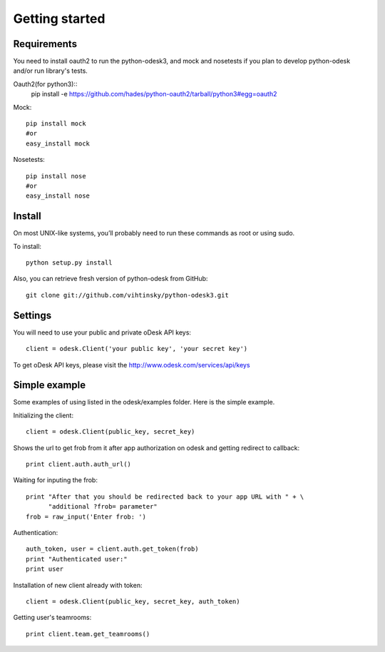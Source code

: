 .. _getting_started:


***************
Getting started
***************

..
.. _requirements:

Requirements
-----------------
You need to install oauth2 to run the python-odesk3, and mock and nosetests if you plan to develop python-odesk and/or run library's tests.

Oauth2(for python3)::
    pip install -e https://github.com/hades/python-oauth2/tarball/python3#egg=oauth2

Mock::

    pip install mock
    #or
    easy_install mock

Nosetests::

    pip install nose
    #or
    easy_install nose

.. _install:

Install
-----------------
On most UNIX-like systems, you’ll probably need to run these commands as root or using sudo.

To install::

    python setup.py install


Also, you can retrieve fresh version of python-odesk from GitHub::

    git clone git://github.com/vihtinsky/python-odesk3.git

.. _settings:

Settings
---------------------

You will need to use your public and private oDesk API keys::

    client = odesk.Client('your public key', 'your secret key')

To get oDesk API keys, please visit the http://www.odesk.com/services/api/keys

.. _simple_example:

Simple example
---------------------
Some examples of using listed in the odesk/examples folder.
Here is the simple example.

Initializing the client::

    client = odesk.Client(public_key, secret_key)

Shows the url to get frob from it after app authorization on odesk and getting redirect to callback::

    print client.auth.auth_url()

Waiting for inputing the frob::

    print "After that you should be redirected back to your app URL with " + \
          "additional ?frob= parameter"
    frob = raw_input('Enter frob: ')

Authentication::

    auth_token, user = client.auth.get_token(frob)
    print "Authenticated user:"
    print user

Installation of new client already with token::

    client = odesk.Client(public_key, secret_key, auth_token)

Getting user's teamrooms::

    print client.team.get_teamrooms()
